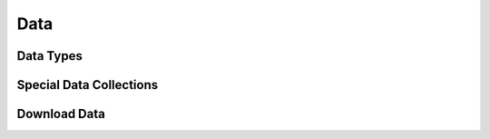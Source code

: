 Data
=====

Data Types
-----------



Special Data Collections
-------------------------



Download Data
-------------

 
